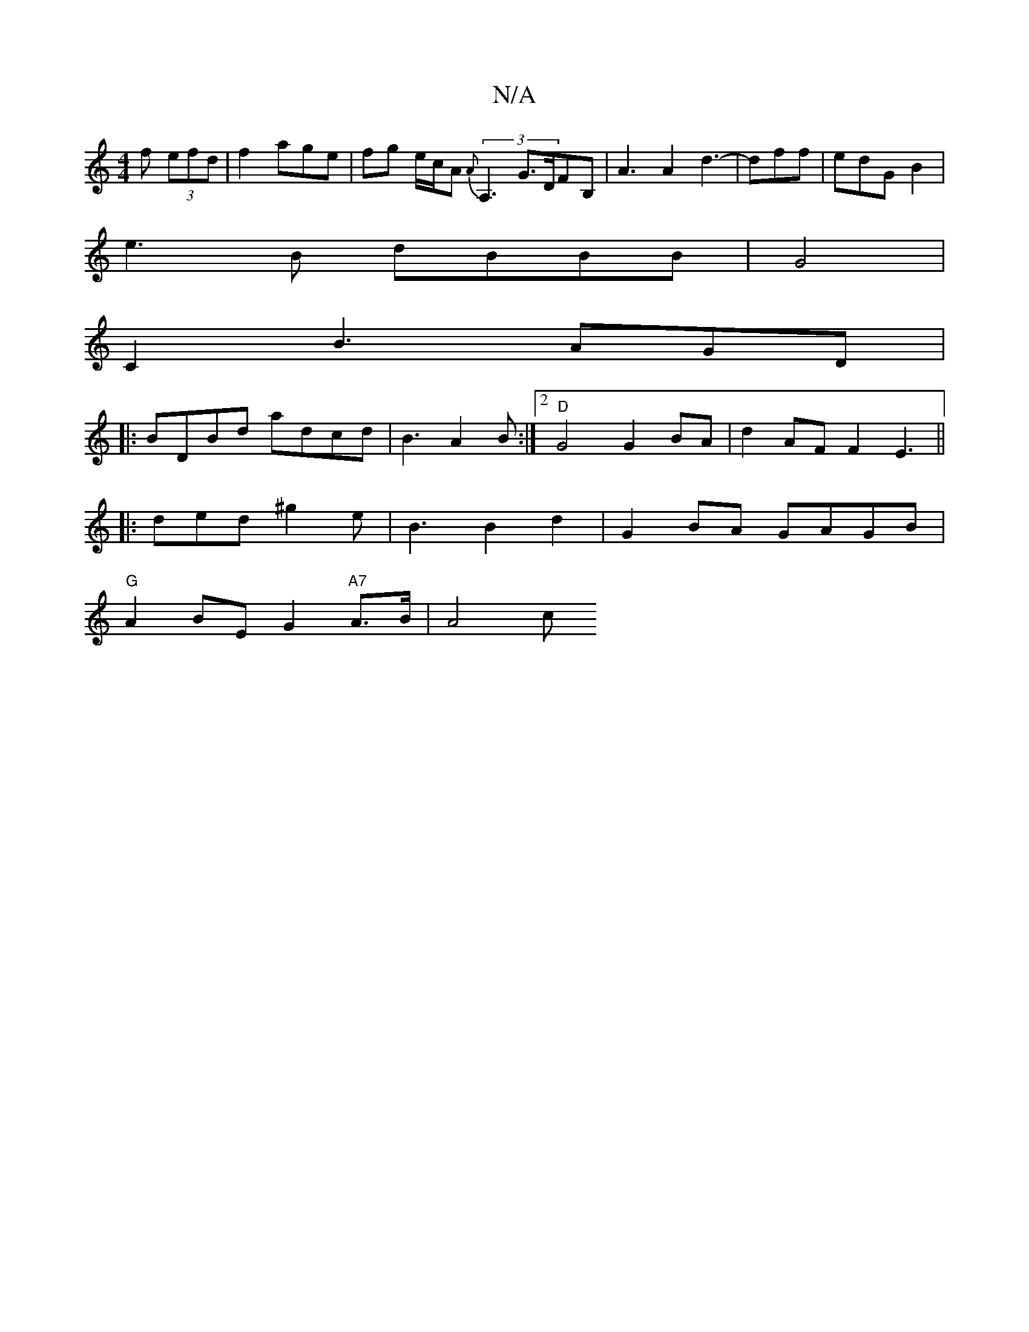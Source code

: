 X:1
T:N/A
M:4/4
R:N/A
K:Cmajor
>f (3efd | f2 age|fg e/c/A {A}(3A,3 G>DFB,| A3 A2 d3-|dff | edG B2|
e3B dBBB | G4|
C2B3 AGD |
|:BDBd adcd|B3 A2B :|2 "D"G4 G2 BA|d2AF F2 E3 ||
|:ded^g2e | B3 B2d2 | G2BA GAGB|
"G"A2 BE G2"A7"A>B| A4 c